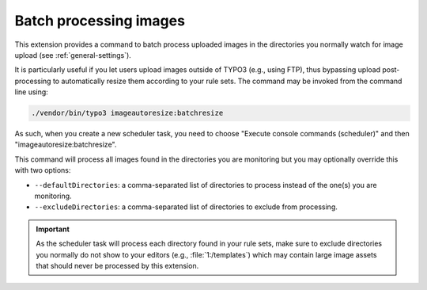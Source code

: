 ﻿.. include:: ../../Includes.rst.txt
.. _batch-processing:

Batch processing images
-----------------------

This extension provides a command to batch process uploaded images in the
directories you normally watch for image upload (see :ref:`general-settings`).

It is particularly useful if you let users upload images outside of TYPO3 (e.g.,
using FTP), thus bypassing upload post-processing to automatically resize them
according to your rule sets. The command may be invoked from the command line
using:

.. code:: bash

   ./vendor/bin/typo3 imageautoresize:batchresize

As such, when you create a new scheduler task, you need to choose "Execute
console commands (scheduler)" and then "imageautoresize:batchresize".

This command will process all images found in the directories you are monitoring
but you may optionally override this with two options:

- ``--defaultDirectories``: a comma-separated list of directories to process
  instead of the one(s) you are monitoring.
- ``--excludeDirectories``: a comma-separated list of directories to exclude
  from processing.

.. important::

   As the scheduler task will process each directory found in your rule sets,
   make sure to exclude directories you normally do not show to your editors
   (e.g., :file:`1:/templates`) which may contain large image assets that should
   never be processed by this extension.
